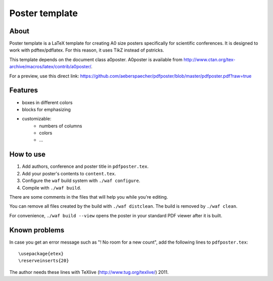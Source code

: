 Poster template
===============

About
-----

Poster template is a LaTeX template for creating A0 size posters
specifically for scientific conferences. It is designed to work with
pdftex/pdflatex. For this reason, it uses TikZ instead of pstricks.

This template depends on the document class a0poster. A0poster is available
from http://www.ctan.org/tex-archive/macros/latex/contrib/a0poster/.

For a preview, use this direct link:
https://github.com/aeberspaecher/pdfposter/blob/master/pdfposter.pdf?raw=true

Features
--------

- boxes in different colors
- blocks for emphasizing
- customizable:
    - numbers of columns
    - colors
    - ...

How to use
----------

1. Add authors, conference and poster title in ``pdfposter.tex``.
2. Add your poster's contents to ``content.tex``.
3. Configure the ``waf`` build system with ``./waf configure``.
4. Compile with ``./waf build``.

There are some comments in the files that will help you while you're editing.

You can remove all files created by the build with ``./waf distclean``. The
build is removed by ``./waf clean``.

For convenience, ``./waf build --view`` opens the poster in your standard
PDF viewer after it is built.

Known problems
--------------

In case you get an error message such as "! No room for a new \count", add the
following lines to ``pdfposter.tex``::

  \usepackage{etex}
  \reserveinserts{20}

The author needs these lines with TeXlive (http://www.tug.org/texlive/) 2011.
